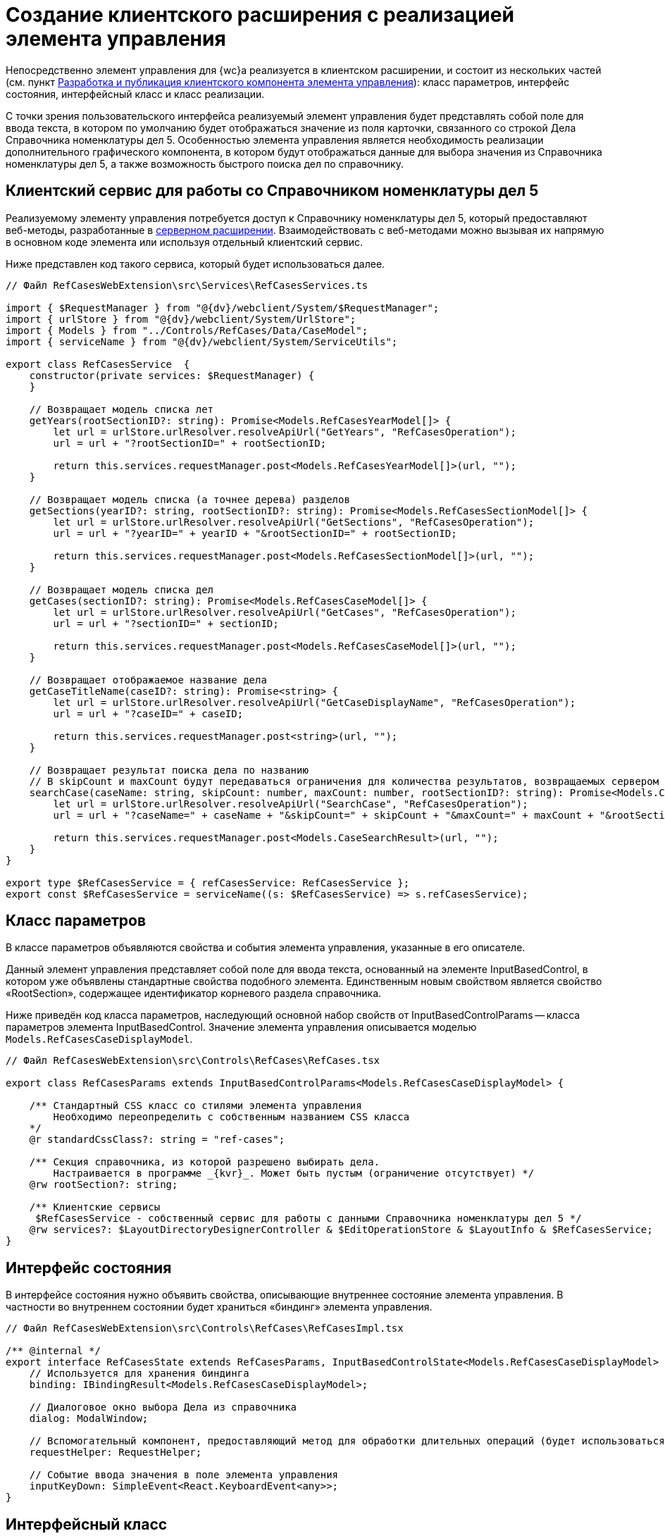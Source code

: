 = Создание клиентского расширения с реализацией элемента управления

Непосредственно элемент управления для {wc}а реализуется в клиентском расширении, и состоит из нескольких частей (см. пункт link:CreateClientComponent.md[Разработка и публикация клиентского компонента элемента управления]): класс параметров, интерфейс состояния, интерфейсный класс и класс реализации.

С точки зрения пользовательского интерфейса реализуемый элемент управления будет представлять собой поле для ввода текста, в котором по умолчанию будет отображаться значение из поля карточки, связанного со строкой Дела Справочника номенклатуры дел 5. Особенностью элемента управления является необходимость реализации дополнительного графического компонента, в котором будут отображаться данные для выбора значения из Справочника номенклатуры дел 5, а также возможность быстрого поиска дел по справочнику.

== Клиентский сервис для работы со Справочником номенклатуры дел 5

Реализуемому элементу управления потребуется доступ к Справочнику номенклатуры дел 5, который предоставляют веб-методы, разработанные в link:SampleOfficeWorkServerExtension.md[серверном расширении]. Взаимодействовать с веб-методами можно вызывая их напрямую в основном коде элемента или используя отдельный клиентский сервис.

Ниже представлен код такого сервиса, который будет использоваться далее.

[source,typescript]
----
// Файл RefCasesWebExtension\src\Services\RefCasesServices.ts

import { $RequestManager } from "@{dv}/webclient/System/$RequestManager";
import { urlStore } from "@{dv}/webclient/System/UrlStore";
import { Models } from "../Controls/RefCases/Data/CaseModel";
import { serviceName } from "@{dv}/webclient/System/ServiceUtils";

export class RefCasesService  {
    constructor(private services: $RequestManager) {
    }

    // Возвращает модель списка лет
    getYears(rootSectionID?: string): Promise<Models.RefCasesYearModel[]> {
        let url = urlStore.urlResolver.resolveApiUrl("GetYears", "RefCasesOperation");
        url = url + "?rootSectionID=" + rootSectionID;
        
        return this.services.requestManager.post<Models.RefCasesYearModel[]>(url, "");
    }

    // Возвращает модель списка (а точнее дерева) разделов
    getSections(yearID?: string, rootSectionID?: string): Promise<Models.RefCasesSectionModel[]> {
        let url = urlStore.urlResolver.resolveApiUrl("GetSections", "RefCasesOperation");
        url = url + "?yearID=" + yearID + "&rootSectionID=" + rootSectionID;
        
        return this.services.requestManager.post<Models.RefCasesSectionModel[]>(url, "");
    }

    // Возвращает модель списка дел
    getCases(sectionID?: string): Promise<Models.RefCasesCaseModel[]> {
        let url = urlStore.urlResolver.resolveApiUrl("GetCases", "RefCasesOperation");
        url = url + "?sectionID=" + sectionID;
        
        return this.services.requestManager.post<Models.RefCasesCaseModel[]>(url, "");
    }

    // Возвращает отображаемое название дела
    getCaseTitleName(caseID?: string): Promise<string> {
        let url = urlStore.urlResolver.resolveApiUrl("GetCaseDisplayName", "RefCasesOperation");
        url = url + "?caseID=" + caseID;
        
        return this.services.requestManager.post<string>(url, "");
    }

    // Возвращает результат поиска дела по названию
    // В skipCount и maxCount будут передаваться ограничения для количества результатов, возвращаемых сервером
    searchCase(caseName: string, skipCount: number, maxCount: number, rootSectionID?: string): Promise<Models.CaseSearchResult> {
        let url = urlStore.urlResolver.resolveApiUrl("SearchCase", "RefCasesOperation");
        url = url + "?caseName=" + caseName + "&skipCount=" + skipCount + "&maxCount=" + maxCount + "&rootSectionID=" + rootSectionID;

        return this.services.requestManager.post<Models.CaseSearchResult>(url, "");
    }
}

export type $RefCasesService = { refCasesService: RefCasesService };
export const $RefCasesService = serviceName((s: $RefCasesService) => s.refCasesService);

----

== Класс параметров

В классе параметров объявляются свойства и события элемента управления, указанные в его описателе.

Данный элемент управления представляет собой поле для ввода текста, основанный на элементе InputBasedControl, в котором уже объявлены стандартные свойства подобного элемента. Единственным новым свойством является свойство «RootSection», содержащее идентификатор корневого раздела справочника.

Ниже приведён код класса параметров, наследующий основной набор свойств от InputBasedControlParams -- класса параметров элемента InputBasedControl. Значение элемента управления описывается моделью `Models.RefCasesCaseDisplayModel`.

[source,typescript]
----
// Файл RefCasesWebExtension\src\Controls\RefCases\RefCases.tsx

export class RefCasesParams extends InputBasedControlParams<Models.RefCasesCaseDisplayModel> {

    /** Стандартный CSS класс со стилями элемента управления
        Необходимо переопределить с собственным названием CSS класса
    */
    @r standardCssClass?: string = "ref-cases";

    /** Секция справочника, из которой разрешено выбирать дела.
        Настраивается в программе _{kvr}_. Может быть пустым (ограничение отсутствует) */
    @rw rootSection?: string;

    /** Клиентские сервисы
     $RefCasesService - собственный сервис для работы с данными Справочника номенклатуры дел 5 */
    @rw services?: $LayoutDirectoryDesignerController & $EditOperationStore & $LayoutInfo & $RefCasesService;
}

----

== Интерфейс состояния

В интерфейсе состояния нужно объявить свойства, описывающие внутреннее состояние элемента управления. В частности во внутреннем состоянии будет храниться «биндинг» элемента управления.

[source,typescript]
----
// Файл RefCasesWebExtension\src\Controls\RefCases\RefCasesImpl.tsx

/** @internal */
export interface RefCasesState extends RefCasesParams, InputBasedControlState<Models.RefCasesCaseDisplayModel> {
    // Используется для хранения биндинга
    binding: IBindingResult<Models.RefCasesCaseDisplayModel>;
    
    // Диалоговое окно выбора Дела из справочника
    dialog: ModalWindow;

    // Вспомогательный компонент, предоставляющий метод для обработки длительных операций (будет использоваться при получении данных из справочника)
    requestHelper: RequestHelper;
    
    // Событие ввода значения в поле элемента управления
    inputKeyDown: SimpleEvent<React.KeyboardEvent<any>>;
}

----

== Интерфейсный класс

В интерфейсном классе необходимо создать экземпляр реализации элемента управления, загрузить «биндинг», а также реализовать метод getBindings, возвращающий «биндинг» с текущим значением.

[source,typescript]
----
// Файл RefCasesWebExtension\src\Controls\RefCases\RefCases.tsx

export class RefCases extends InputBasedControl<Models.RefCasesCaseDisplayModel, RefCasesParams, RefCasesState>
{
    protected getServices(): $LayoutInfo {
        return this.state.services;
    }
    
    // Инициализация параметров элемента управления
    protected createParams(): RefCasesParams {
        return new RefCasesParams();
    }
    
    // Загружаем биндинг при инициализации элемента управления
    @handler("binding")
    protected set binding(binding: IBindingResult<Models.RefCasesCaseDisplayModel>) {
        this.value = binding && binding.value;
        this.state.canEdit = editOperationAvailable(this.state.services, binding);
        this.state.binding = binding;
    }

    // Возвращаем биндинги
    protected getBindings() {
        let binding = cloneObject(this.state.binding);
        return [getBindingResult(binding, this.params.value && this.params.value.id || null, () => at(RefCasesParams).labelText)];
    }

    // Предоставляем экземпляр реализации элемента управления Справочник номенклатуры дел 5
    protected createImpl() {
        return new RefCasesImpl(this.props, this.state);
    }
}

----

== Класс реализации

В данном примере элемент управления представляет собой поле для ввода текста, дополненное функцией быстрого поиска, реализуемой с использованием компонента Typeahead.

Реализация класса в данном примере является достаточно большой: здесь код будет приведён частично.

[source,typescript]
----
// Файл RefCasesWebExtension\src\Controls\RefCases\RefCasesImpl.tsx

/** @internal */
export class RefCasesImpl extends InputBasedControlImpl<Models.RefCasesCaseDisplayModel, RefCasesParams, RefCasesState>
{
    constructor(props: RefCasesParams, state: RefCasesState) {
        super(props, state);

        // Инициализация компонента для выполнения длительных операций
        this.state.requestHelper = new RequestHelper(() => this.forceUpdate());
        
        this.state.inputKeyDown = new SimpleEvent<React.KeyboardEvent<any>>(this);

        // Связывание обработчиков с контекстом
        this.findItems = this.findItems.bind(this);
        this.showDictionary = this.showDictionary.bind(this);
        this.onSelected = this.onSelected.bind(this);
        this.attachTypeahead = this.attachTypeahead.bind(this);
    }

    
    // Отрисовка основного элемента управления: поле для ввода текста, к которому добавляется стандартная кнопка выбора значения из справочника
    protected renderInputWithPlaceholder(): React.ReactNode {

        // Кнопка открытия справочника. Отключается, если нет прав на операцию редактирования
        let buttons: IBoxWithButtonsButtonInfo[] = [
            {
                onClick: this.showDictionary,
                name: "open-dictionary",
                iconClassName: "open-dictionary-button-icon dv-ico dv-ico-dictionary",
                visible: this.editAvailable,
                title: resources.RefCases_SelectFromDirectory,
                disabled: !this.editAvailable,
                tabIndex: this.getTabIndex(),
            }
        ];

        // Формируем элемент с быстрым поиском
        return (
            <Typeahead className={"universal-directory-box"} extraButtons={buttons}
                findItems={this.findItems} 
                clearButton={this.hasValue()} 
                searchText={this.state.inputText}
                afterOpenCallback={() => this.afterOpenCallback()}
                popoverClassName={this.state.standardCssClass} 
                popoverAttributes={{ "data-control-name": this.state.name }}
                inputKeyDown={this.state.inputKeyDown} 
                onSelected={this.onSelected}
                disabled={!this.editAvailable} 
                ref={this.attachTypeahead}>
                {super.renderInputWithPlaceholder()}
            </Typeahead>
        );
    }
    
    // Метод, отображающий диалоговое окно выбора дела из справочника (реализовано в отдельном компоненте)
    async showDictionary() {
        if (this.state.dialog && this.state.dialog.IsOpened) {
            return;
        }

        // Компонент диалогового окна выбора из справочника
        let controlInModal: RefCasesSelectDialog;

        // Устанавливаем параметры диалогового окна
        let params = new ModalWindowParams();
        params.headerText = resources.RefCases_SelectFromDirectory;
        params.content = "";
        params.buttonOkShow = true;
        params.buttonOkText = resources.Navigator_ButtonSelect;

        // Обработчик нажатия кнопки ОК в диалоговом окне
        let okFunction = () => {
            let selectedCase = cloneObject(controlInModal.selectedCase);

            // Если выбрано Дело, его модель (RefCasesCaseDisplayModel) устанавливается в значение элемента управления
            if (selectedCase) {
                this.state.services.refCasesService.getCaseTitleName(selectedCase.uniqueId).then((title) => {

                    let displayValue = {
                        id: selectedCase.uniqueId,
                        name: title
                    } as Models.RefCasesCaseDisplayModel;

                    this.setValue(displayValue, true);
                });

                if (this.state.dialog) {
                    this.state.dialog.Hide();
                    this.state.dialog = null;
                }
            }
        };

        // Устанавливается обработчик нажатия кнопки ОК
        params.buttonOkFunction = okFunction;

        // Получаем текущее значение элемента управления
        const value = this.getValue();
        this.state.dialog = new ModalWindow(params);

        // Формируем диалоговое окно
        renderModalContent(this.state.dialog, (
            <RefCasesSelectDialog key={this.state.name + "_Modal"} ref={(el) => controlInModal = el}
                rootSectionId={this.state.rootSection}
                services={this.state.services}

                // Кнопка ОК включается при выборе Дела  
                nodeSelected={(node) => {
                    if (this.state.dialog) {
                        if (node) this.state.dialog.OkButtonElement.classList.remove("disabled");
                        else this.state.dialog.OkButtonElement.classList.add("disabled");
                    }
                }}

                // Обработчик для двойного щелчка по делу - аналогично нажатию кнопки ОК
                nodeAccepted={okFunction} />
        ));

        this.state.dialog.Show();
        this.state.dialog.OkButtonElement.classList.add("disabled");
    }
    
    // Обработчик события быстрого поиска по справочнику
    // Результаты поиска отображаются в списке, выводимом под окном поля ввода
    protected findItems(typeaheadQuery: ITypeaheadSearchQuery): Promise<ITypeaheadSearchResult> {
        return new Promise<ITypeaheadSearchResult>((resolve, reject) => {
            this.state.services.refCasesService.searchCase(typeaheadQuery.searchText, typeaheadQuery.skipCount, typeaheadQuery.maxCount, this.state.rootSection).then(response => {               
                let result = {
                    // Результаты поиска, д.б. приведены к ITypeaheadSearchResult
                    items: response.items.map(item => new CaseTypeaheadVariant(item)),

                    // Флаг, сообщающий о наличии результатов, не включенных в данный ответ
                    hasMore: response.hasMore
                } as ITypeaheadSearchResult;
                resolve(result);
            }).catch(reject);
        });
    }
}

----

В данном компоненте три ключевых функции: 

* renderInputWithPlaceholder -- формирует поле для ввода текста с возможностью быстрого поиска, которая реализована в компоненте Typeahead;
* showDictionary -- открывает диалоговое окно с элементами для выбора дела из справочника;
* findItems -- реализует функцию получения результатов поиска дел по справочнику.

Компонент Typeahead умеет ограничивать кол-во результатов, получаемых за один раз. Данные ограничения регулируются с помощью его параметров: 

* firstPageSize -- максимальное кол-во результатов при первом запросе, по умолчанию -- 8;
* nextPageSize -- максимальное кол-во результатов при следующих запросах, по умолчанию -- 15.

При выполнении первого запроса в функцию findItems передаётся аргумент ITypeaheadSearchQuery со значениями skipCount = 0 и maxCount = firstPageSize. При следующем запросе -- при нажатии пользователем кнопки «Показать еще», в findItems передаются значения skipCount = firstPageSize и maxCount = nextPageSize. Таким образом клиент может запросить у сервера недостающие данные, если после первого запроса сервер вернул флаг hasMore = true.

== Компонент диалогового окна выбора дела из справочника

Диалоговое окно выбора дела из Справочника номенклатуры дел представляет собой панель с тремя элементами управления: раскрывающийся список для выбора года, дерево разделов и дерево дел

____

В модуле «Делопроизводство 5» секция дел является древовидной, функция вложенных дел не используется. Тем не менее в данном примере для совместимости используется элемент, поддерживающий древовидную структуру данных.

____

С целью уменьшения количества исходного кода в данном примере умышленно не используется функция выбора текущего значения элемента управления в окне выбора Дела. Данная возможность может быть реализована самостоятельно.

В приведённом далее коде пропущены участки с классом параметров и интерфейсом состояния диалогового окна. Полный исходный код доступен на GitHub.

[source,typescript]
----
// Файл RefCasesWebExtension\src\Controls\RefCases\RefCasesSelectDialog\RefCasesSelectDialog.tsx

export class RefCasesSelectDialog extends React.Component<IRefCasesSelectDialogProps, IRefCasesSelectDialogState> {

    /** @internal */
    state: IRefCasesSelectDialogState;

    constructor(props: IRefCasesSelectDialogProps) {
        super(props);

        this.state = {} as IRefCasesSelectDialogState;
        this.state.requestHelper = new RequestHelper(() => this.forceUpdate());

        
        // Связывание функций и обработчиков событий с контекстом
        this.collectYearsList = this.collectYearsList.bind(this);
        this.loadSectionsTree = this.loadSectionsTree.bind(this);
        this.loadCasesTree = this.loadCasesTree.bind(this);

        this.onSectionNodeSelected = this.onSectionNodeSelected.bind(this);
        this.onCaseNodeSelected = this.onCaseNodeSelected.bind(this);
        this.onCaseNodeAccepted = this.onCaseNodeAccepted.bind(this);

        // Загружаем список лет из справочника
        this.collectYearsList();
    }

    // Загружает из Справочника номенклатуры дел 5 список лет в state.years, который является источником данных для элемента управления CommonComboBox
    protected collectYearsList() {
        // Если установлен раздел, из которого возможен выбор дел - rootSectionId, будет возвращен только год с данным разделом
        this.props.services.refCasesService.getYears(this.props.rootSectionId).then((items) => {
            this.state.years = items.map(x => ({
                id: x.id,
                title: x.displayValue
            } as IComboBoxElement));
     
            // Показываем элемент со списком лет
            this.setState({ showYearsList: true });
        });
    }

    // Возвращает  список разделов из Справочника номенклатуры дел 5
    protected loadSectionsTree(): Promise<IDynamicTreeNodeData[]> {
        return new Promise<IDynamicTreeNodeData[]>((resolve, reject) => {
            this.state.requestHelper.send(
                () => this.props.services.refCasesService.getSections(this.state.selectedYearID, this.props.rootSectionId),
                items => {
                    let nodes = RefCasesSectionTreeNode.Create(items);
                    resolve(nodes);
                },
                reject);
        });
    }

    // Возвращает  список дел из Справочника номенклатуры дел 5
    protected loadCasesTree(): Promise<IDynamicTreeNodeData[]> {
        return new Promise<IDynamicTreeNodeData[]>((resolve, reject) => {
            this.state.requestHelper.send(
                () => this.props.services.refCasesService.getCases(this.state.selectedSectionID),
                items => {
                    let nodes = RefCasesCaseTreeNode.Create(items);
                    resolve(nodes);
                },
                reject);
        });
    }

    // Загружает список дел после выбора раздела
    protected onSectionNodeSelected(node: TreeNode) {
        this.state.selectedSectionID = node.uniqueId;
        
        this.state.selectedCaseNode = null;
        this.props.nodeSelected && this.props.nodeSelected(null);
        
        this.setState({ showCasesTree: false }, () => this.setState({ showCasesTree: true }));
    }

    // Сохраняет дело в selectedNode после его выбора в списке дел
    protected onCaseNodeSelected(node: TreeNode) {
        this.state.selectedCaseNode = node.data as RefCasesCaseTreeNode;
        this.props.nodeSelected && this.props.nodeSelected(node.data as RefCasesCaseTreeNode);
    }

    // Сохраняет дело в selectedNode после его выбора в списке дел и нажатия кнопки Выбрать
    protected onCaseNodeAccepted(node: TreeNode) {
        this.state.selectedCaseNode = node.data as RefCasesCaseTreeNode;
        this.props.nodeAccepted && this.props.nodeAccepted(node.data as RefCasesCaseTreeNode);
    }

    // Инициализация интерфейса
    render(): React.ReactNode {

        // Список лет
        let yearsList = <div>{resources.RefCases_Years}
            <CommonComboBox elements={this.state.years} selectedID={this.state.selectedYearID}
            // При выборе года из списка инициализируем дерево разделов
            onChange={(selectedElement: IComboBoxElement) => {
                this.setState({ selectedYearID: selectedElement.id });
                // Элемент для выбора Раздела перемонтируется, элемент для выбора Дела отмонтируется
                this.setState({ showSectionsTree: false }, () => this.setState({ showSectionsTree: true }));
                this.setState({ showCasesTree: false });
                this.forceUpdate();
            }}

            renderElementList={(elements, expanded) =>
                <PopoverComboBoxBodyContent mode={PopoverMode.BottomDropdown} isOpen={expanded} className="combobox-helper">
                    {elements}
                </PopoverComboBoxBodyContent>
            } />
            </div>;

        // Дерево разделов
        let sectionsTree = <div className={"ref-cases-dialog__tree"}>
            <div className="tree-block">{resources.RefCases_Sections}
                <DynamicTree loadNodes={this.loadSectionsTree} treeHeight={300} 
                // При выборе Раздела из дерева разделов вызываем метод, загружающий дерево Дел
                nodeSelected={this.onSectionNodeSelected} >
                </DynamicTree>
            </div>
        </div>;

        // Список дел
        let casesTree = <div className={"ref-cases-dialog__tree"}>
            <div className="tree-block">{resources.RefCases_Cases}
                <DynamicTree loadNodes={this.loadCasesTree} treeHeight={300} 
                // При выборе Дела, сохраняем значение узла, а при двойном щелчке вызываем обрабочик onCaseNodeAccepted
                nodeSelected={this.onCaseNodeSelected} nodeAccepted={this.onCaseNodeAccepted} >
                </DynamicTree>
            </div>
        </div>;

        return (
            <div>
                {this.state.showYearsList && yearsList}
                {this.state.showSectionsTree && sectionsTree}
                {this.state.showCasesTree && casesTree}
            </div>
        );
    }
}
----

Пример стиля для дерева дел и дерева разделов:

[source,scss]
----
// Файл RefCasesWebExtension/src/Controls/RefCases/RefCasesSelectDialog/RefCasesSelectDialog.scss

.ref-cases-dialog__tree {
    border-bottom: 1px solid lightgray;
    padding-top: 10px;
    display: inline-block;
    width: 50%;
}
----